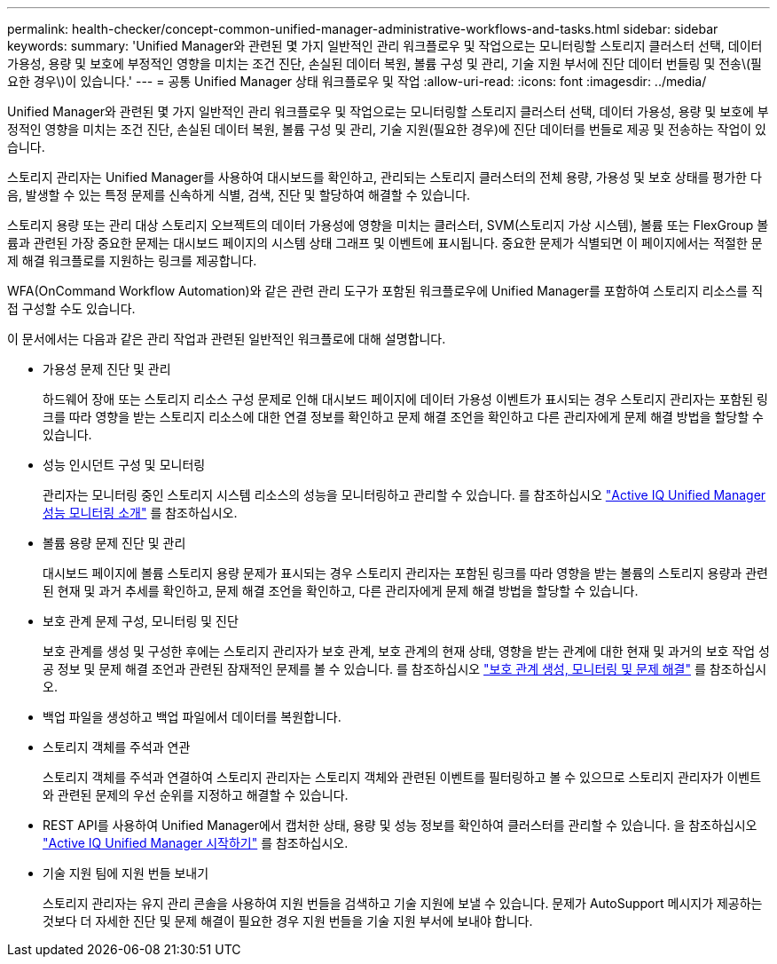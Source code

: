 ---
permalink: health-checker/concept-common-unified-manager-administrative-workflows-and-tasks.html 
sidebar: sidebar 
keywords:  
summary: 'Unified Manager와 관련된 몇 가지 일반적인 관리 워크플로우 및 작업으로는 모니터링할 스토리지 클러스터 선택, 데이터 가용성, 용량 및 보호에 부정적인 영향을 미치는 조건 진단, 손실된 데이터 복원, 볼륨 구성 및 관리, 기술 지원 부서에 진단 데이터 번들링 및 전송\(필요한 경우\)이 있습니다.' 
---
= 공통 Unified Manager 상태 워크플로우 및 작업
:allow-uri-read: 
:icons: font
:imagesdir: ../media/


[role="lead"]
Unified Manager와 관련된 몇 가지 일반적인 관리 워크플로우 및 작업으로는 모니터링할 스토리지 클러스터 선택, 데이터 가용성, 용량 및 보호에 부정적인 영향을 미치는 조건 진단, 손실된 데이터 복원, 볼륨 구성 및 관리, 기술 지원(필요한 경우)에 진단 데이터를 번들로 제공 및 전송하는 작업이 있습니다.

스토리지 관리자는 Unified Manager를 사용하여 대시보드를 확인하고, 관리되는 스토리지 클러스터의 전체 용량, 가용성 및 보호 상태를 평가한 다음, 발생할 수 있는 특정 문제를 신속하게 식별, 검색, 진단 및 할당하여 해결할 수 있습니다.

스토리지 용량 또는 관리 대상 스토리지 오브젝트의 데이터 가용성에 영향을 미치는 클러스터, SVM(스토리지 가상 시스템), 볼륨 또는 FlexGroup 볼륨과 관련된 가장 중요한 문제는 대시보드 페이지의 시스템 상태 그래프 및 이벤트에 표시됩니다. 중요한 문제가 식별되면 이 페이지에서는 적절한 문제 해결 워크플로를 지원하는 링크를 제공합니다.

WFA(OnCommand Workflow Automation)와 같은 관련 관리 도구가 포함된 워크플로우에 Unified Manager를 포함하여 스토리지 리소스를 직접 구성할 수도 있습니다.

이 문서에서는 다음과 같은 관리 작업과 관련된 일반적인 워크플로에 대해 설명합니다.

* 가용성 문제 진단 및 관리
+
하드웨어 장애 또는 스토리지 리소스 구성 문제로 인해 대시보드 페이지에 데이터 가용성 이벤트가 표시되는 경우 스토리지 관리자는 포함된 링크를 따라 영향을 받는 스토리지 리소스에 대한 연결 정보를 확인하고 문제 해결 조언을 확인하고 다른 관리자에게 문제 해결 방법을 할당할 수 있습니다.

* 성능 인시던트 구성 및 모니터링
+
관리자는 모니터링 중인 스토리지 시스템 리소스의 성능을 모니터링하고 관리할 수 있습니다. 를 참조하십시오 link:../performance-checker/concept-introduction-to-unified-manager-performance-monitoring.html["Active IQ Unified Manager 성능 모니터링 소개"] 를 참조하십시오.

* 볼륨 용량 문제 진단 및 관리
+
대시보드 페이지에 볼륨 스토리지 용량 문제가 표시되는 경우 스토리지 관리자는 포함된 링크를 따라 영향을 받는 볼륨의 스토리지 용량과 관련된 현재 및 과거 추세를 확인하고, 문제 해결 조언을 확인하고, 다른 관리자에게 문제 해결 방법을 할당할 수 있습니다.

* 보호 관계 문제 구성, 모니터링 및 진단
+
보호 관계를 생성 및 구성한 후에는 스토리지 관리자가 보호 관계, 보호 관계의 현재 상태, 영향을 받는 관계에 대한 현재 및 과거의 보호 작업 성공 정보 및 문제 해결 조언과 관련된 잠재적인 문제를 볼 수 있습니다. 를 참조하십시오 link:../data-protection/concept-creating-and-monitoring-protection-relationships.html["보호 관계 생성, 모니터링 및 문제 해결"] 를 참조하십시오.

* 백업 파일을 생성하고 백업 파일에서 데이터를 복원합니다.
* 스토리지 객체를 주석과 연관
+
스토리지 객체를 주석과 연결하여 스토리지 관리자는 스토리지 객체와 관련된 이벤트를 필터링하고 볼 수 있으므로 스토리지 관리자가 이벤트와 관련된 문제의 우선 순위를 지정하고 해결할 수 있습니다.

* REST API를 사용하여 Unified Manager에서 캡처한 상태, 용량 및 성능 정보를 확인하여 클러스터를 관리할 수 있습니다. 을 참조하십시오 link:../api-automation/concept-getting-started-with-getting-started-with-um-apis.html["Active IQ Unified Manager 시작하기"] 를 참조하십시오.
* 기술 지원 팀에 지원 번들 보내기
+
스토리지 관리자는 유지 관리 콘솔을 사용하여 지원 번들을 검색하고 기술 지원에 보낼 수 있습니다. 문제가 AutoSupport 메시지가 제공하는 것보다 더 자세한 진단 및 문제 해결이 필요한 경우 지원 번들을 기술 지원 부서에 보내야 합니다.


